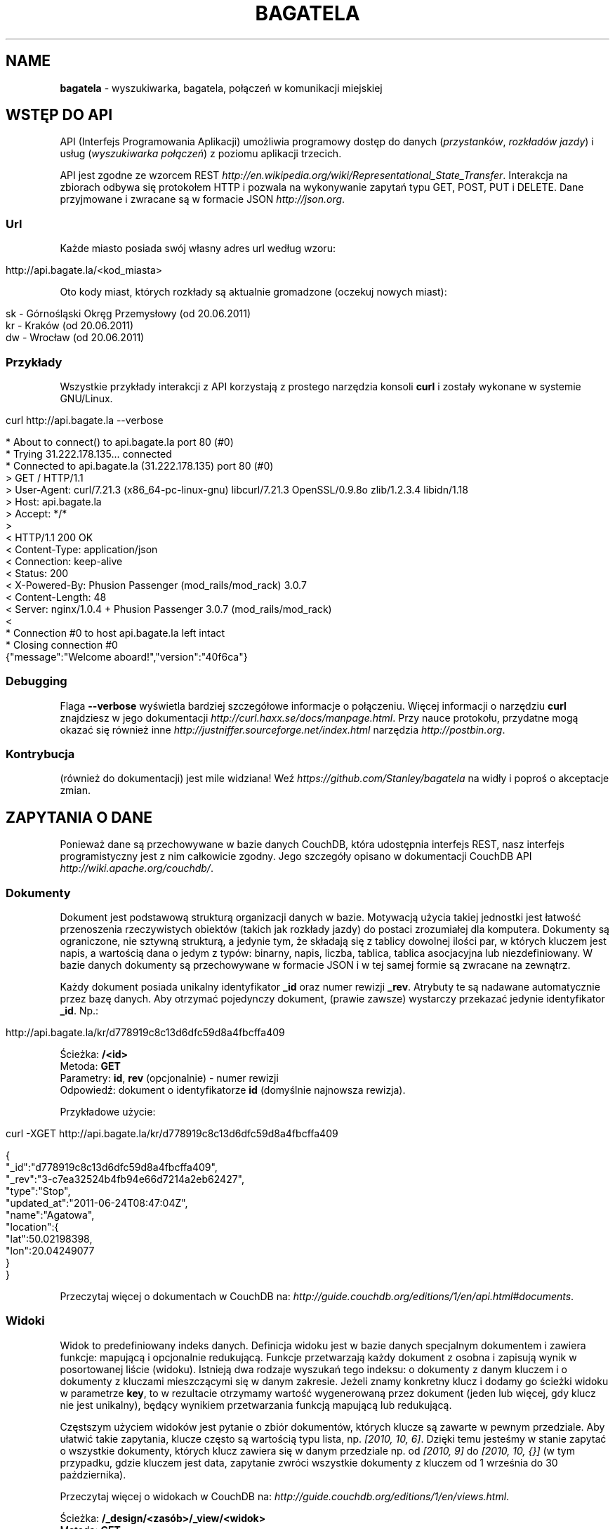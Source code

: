 .\" generated with Ronn/v0.7.3
.\" http://github.com/rtomayko/ronn/tree/0.7.3
.
.TH "BAGATELA" "1" "July 2011" "Stanisław Wasiutyński" ""
.
.SH "NAME"
\fBbagatela\fR \- wyszukiwarka, bagatela, połączeń w komunikacji miejskiej
.
.SH "WSTĘP DO API"
API (Interfejs Programowania Aplikacji) umożliwia programowy dostęp do danych (\fIprzystanków\fR, \fIrozkładów jazdy\fR) i usług (\fIwyszukiwarka połączeń\fR) z poziomu aplikacji trzecich\.
.
.P
API jest zgodne ze wzorcem REST \fIhttp://en\.wikipedia\.org/wiki/Representational_State_Transfer\fR\. Interakcja na zbiorach odbywa się protokołem HTTP i pozwala na wykonywanie zapytań typu GET, POST, PUT i DELETE\. Dane przyjmowane i zwracane są w formacie JSON \fIhttp://json\.org\fR\.
.
.SS "Url"
Każde miasto posiada swój własny adres url według wzoru:
.
.IP "" 4
.
.nf

http://api\.bagate\.la/<kod_miasta>
.
.fi
.
.IP "" 0
.
.P
Oto kody miast, których rozkłady są aktualnie gromadzone (oczekuj nowych miast):
.
.IP "" 4
.
.nf

sk \- Górnośląski Okręg Przemysłowy (od 20\.06\.2011)
kr \- Kraków (od 20\.06\.2011)
dw \- Wrocław (od 20\.06\.2011)
.
.fi
.
.IP "" 0
.
.SS "Przykłady"
Wszystkie przykłady interakcji z API korzystają z prostego narzędzia konsoli \fBcurl\fR i zostały wykonane w systemie GNU/Linux\.
.
.IP "" 4
.
.nf

curl http://api\.bagate\.la \-\-verbose
.
.fi
.
.IP "" 0
.
.IP "" 4
.
.nf

* About to connect() to api\.bagate\.la port 80 (#0)
*   Trying 31\.222\.178\.135\.\.\. connected
* Connected to api\.bagate\.la (31\.222\.178\.135) port 80 (#0)
> GET / HTTP/1\.1
> User\-Agent: curl/7\.21\.3 (x86_64\-pc\-linux\-gnu) libcurl/7\.21\.3 OpenSSL/0\.9\.8o zlib/1\.2\.3\.4 libidn/1\.18
> Host: api\.bagate\.la
> Accept: */*
>
< HTTP/1\.1 200 OK
< Content\-Type: application/json
< Connection: keep\-alive
< Status: 200
< X\-Powered\-By: Phusion Passenger (mod_rails/mod_rack) 3\.0\.7
< Content\-Length: 48
< Server: nginx/1\.0\.4 + Phusion Passenger 3\.0\.7 (mod_rails/mod_rack)
<
* Connection #0 to host api\.bagate\.la left intact
* Closing connection #0
{"message":"Welcome aboard!","version":"40f6ca"}
.
.fi
.
.IP "" 0
.
.SS "Debugging"
Flaga \fB\-\-verbose\fR wyświetla bardziej szczegółowe informacje o połączeniu\. Więcej informacji o narzędziu \fBcurl\fR znajdziesz w jego dokumentacji \fIhttp://curl\.haxx\.se/docs/manpage\.html\fR\. Przy nauce protokołu, przydatne mogą okazać się również inne \fIhttp://justniffer\.sourceforge\.net/index\.html\fR narzędzia \fIhttp://postbin\.org\fR\.
.
.SS "Kontrybucja"
(również do dokumentacji) jest mile widziana! Weź \fIhttps://github\.com/Stanley/bagatela\fR na widły i poproś o akceptacje zmian\.
.
.SH "ZAPYTANIA O DANE"
Ponieważ dane są przechowywane w bazie danych CouchDB, która udostępnia interfejs REST, nasz interfejs programistyczny jest z nim całkowicie zgodny\. Jego szczegóły opisano w dokumentacji CouchDB API \fIhttp://wiki\.apache\.org/couchdb/\fR\.
.
.SS "Dokumenty"
Dokument jest podstawową strukturą organizacji danych w bazie\. Motywacją użycia takiej jednostki jest łatwość przenoszenia rzeczywistych obiektów (takich jak rozkłady jazdy) do postaci zrozumiałej dla komputera\. Dokumenty są ograniczone, nie sztywną strukturą, a jedynie tym, że składają się z tablicy dowolnej ilości par, w których kluczem jest napis, a wartością dana o jedym z typów: binarny, napis, liczba, tablica, tablica asocjacyjna lub niezdefiniowany\. W bazie danych dokumenty są przechowywane w formacie JSON i w tej samej formie są zwracane na zewnątrz\.
.
.P
Każdy dokument posiada unikalny identyfikator \fB_id\fR oraz numer rewizji \fB_rev\fR\. Atrybuty te są nadawane automatycznie przez bazę danych\. Aby otrzymać pojedynczy dokument, (prawie zawsze) wystarczy przekazać jedynie identyfikator \fB_id\fR\. Np\.:
.
.IP "" 4
.
.nf

http://api\.bagate\.la/kr/d778919c8c13d6dfc59d8a4fbcffa409
.
.fi
.
.IP "" 0
.
.P
Ścieżka: \fB/<id>\fR
.
.br
Metoda: \fBGET\fR
.
.br
Parametry: \fBid\fR, \fBrev\fR (opcjonalnie) \- numer rewizji
.
.br
Odpowiedź: dokument o identyfikatorze \fBid\fR (domyślnie najnowsza rewizja)\.
.
.P
Przykładowe użycie:
.
.IP "" 4
.
.nf

curl \-XGET http://api\.bagate\.la/kr/d778919c8c13d6dfc59d8a4fbcffa409
.
.fi
.
.IP "" 0
.
.IP "" 4
.
.nf

{
  "_id":"d778919c8c13d6dfc59d8a4fbcffa409",
  "_rev":"3\-c7ea32524b4fb94e66d7214a2eb62427",
  "type":"Stop",
  "updated_at":"2011\-06\-24T08:47:04Z",
  "name":"Agatowa",
  "location":{
    "lat":50\.02198398,
    "lon":20\.04249077
  }
}
.
.fi
.
.IP "" 0
.
.P
Przeczytaj więcej o dokumentach w CouchDB na: \fIhttp://guide\.couchdb\.org/editions/1/en/api\.html#documents\fR\.
.
.SS "Widoki"
Widok to predefiniowany indeks danych\. Definicja widoku jest w bazie danych specjalnym dokumentem i zawiera funkcje: mapującą i opcjonalnie redukującą\. Funkcje przetwarzają każdy dokument z osobna i zapisują wynik w posortowanej liście (widoku)\. Istnieją dwa rodzaje wyszukań tego indeksu: o dokumenty z danym kluczem i o dokumenty z kluczami mieszczącymi się w danym zakresie\. Jeżeli znamy konkretny klucz i dodamy go ścieżki widoku w parametrze \fBkey\fR, to w rezultacie otrzymamy wartość wygenerowaną przez dokument (jeden lub więcej, gdy klucz nie jest unikalny), będący wynikiem przetwarzania funkcją mapującą lub redukującą\.
.
.P
Częstszym użyciem widoków jest pytanie o zbiór dokumentów, których klucze są zawarte w pewnym przedziale\. Aby ułatwić takie zapytania, klucze często są wartością typu lista, np\. \fI[2010, 10, 6]\fR\. Dzięki temu jesteśmy w stanie zapytać o wszystkie dokumenty, których klucz zawiera się w danym przedziale np\. od \fI[2010, 9]\fR do \fI[2010, 10, {}]\fR (w tym przypadku, gdzie kluczem jest data, zapytanie zwróci wszystkie dokumenty z kluczem od 1 września do 30 października)\.
.
.P
Przeczytaj więcej o widokach w CouchDB na: \fIhttp://guide\.couchdb\.org/editions/1/en/views\.html\fR\.
.
.P
Ścieżka: \fB/_design/<zasób>/_view/<widok>\fR
.
.br
Metoda: \fBGET\fR
.
.br
Parametry:
.
.IP "\(bu" 4
\fBdescending\fR \- jeżeli \fItrue\fR, odwrócona kolejność zwracanych dokumentów\. Uwaga: sortowanie odbywa się przed ograniczeniem przedziału\. Może to oznaczać konieczność zamiany parametrów \fBstartkey\fR z \fBendkey\fR\.
.
.IP "\(bu" 4
\fBendkey\fR \- koniec przedziału włącznie\. Domyślnie największa możliwa wartość\.
.
.IP "\(bu" 4
\fBendkey_docid\fR \- identyfikator ostatniego dokumentu w odpowiedzi (używane do paginacji)\.
.
.IP "\(bu" 4
\fBgroup\fR \- jeżeli \fIfalse\fR to redukuje wszystkie dokumenty zgodnie z funkcją redukującą do jednej wartości\. W przeciwnym wypadku wyniki przetwarzania każdego z dokumentów są grupowane\. Domyślnie \fIfalse\fR\.
.
.IP "\(bu" 4
\fBgroup_level\fR \- grupuje wyniki przetwarzania funkcją redukującą, mające pierwszych \fIgrup_level\fR takich samych wartości klucza\. Np\.: klucze \fI["a", "b", "c"], ["a", "b", "d"], ["a", "c", "d"]\fR z parametrem \fIgroup_level=2\fR utworzą dwie grupy \fI["a", "b"], ["a", "c"]\fR \. Jeżeli parametr \fBgroup\fR będzie \fItrue\fR a \fBgroup_level\fR niezdefiniowany, to zwrócony zostanie wynik przetwarzania każdego dokumentu z osobna\.
.
.IP "\(bu" 4
\fBinclude_docs\fR \- jeżeli \fItrue\fR, dołącza oryginalny dokument w polu \fBdoc\fR\. Domyślnie \fIfalse\fR\.
.
.IP "\(bu" 4
\fBinclusive_end\fR \- definiuje czy dokument o kluczu \fBendkey\fR jest dołączany do odpowiedzi\. Domyślnie \fItrue\fR\.
.
.IP "\(bu" 4
\fBkey\fR \- dokładna wartość klucza\.
.
.IP "\(bu" 4
\fBlimit\fR \- maksymalna liczba zwróconych dokumentów\. Np\. \fI10\fR\.
.
.IP "\(bu" 4
\fBreduce\fR \- użyj funkcji redukującej\. Domyślna wartość, gdy funkcja redukująca jest zdefiniowana, to \fItrue\fR\.
.
.IP "\(bu" 4
\fBskip\fR \- liczba pomijanych dokumentów\. Domyślnie \fI0\fR\.
.
.IP "\(bu" 4
\fBstale\fR \- definiuje czy akceptować przedawniony widok, w celu otrzymania natychmiastowej odpowiedzi (w przypadku gdy nowy widok jeszcze nie skończył się generować)\. Możliwa wartość: \fIok\fR\.
.
.IP "\(bu" 4
\fBstartkey\fR \- początek przedziału włącznie\. Domyślnie najmniejsza możliwa wartość\.
.
.IP "\(bu" 4
\fBstartkey_docid\fR \- identyfikator pierwszego dokumentu w odpowiedzi (używane do paginacji)\.
.
.IP "" 0
.
.P
Wszystkie wyżej wymienione parametry są opcjonalne\.
.
.SH "ZASOBY"
Zasób jest podzbiorem danych w bazie, wydzielonych względem typu (klasy) danej, którą reprezentuje\. Typ zasobu do którego należy dokument jest określony w polu \fBtype\fR\.
.
.SH "ROZKŁAD JAZDY"
Fizycznie reprezentuje wydruk z przystanku\. Jest związany z jedną linią i z jednym przystankiem\. Obowiązuje w ograniczonej ramie czasowej (choć data upływu ważności nie jest znana dopóki nie zostanie opublikowana aktualizacja rozkładu)\. Jest wiernym odzwierciedleniem tego co jest publikowane przez przewoźników na ich oficjalnych stronach i nie zawiera żadnych dodatkowych inforamcji (oprócz opcjonalnych atrybutów \fBstop_id\fR i \fBvalid_until\fR)\.
.
.SS "Atrybuty"
.
.IP "\(bu" 4
\fB_id\fR \- identyfikator\.
.
.IP "\(bu" 4
\fB_rev\fR \- numer rewizji\.
.
.IP "\(bu" 4
\fBline\fR \- numer linii, którą opisuje rozkład\. Np\. \fI"4"\fR\.
.
.IP "\(bu" 4
\fBroute\fR \- trasa linii\. Lista głównych ulic, którymi biegnie linia\. Np\. \fI"Al\. 3 Maja, Podwale, Basztowa, Lubicz, Rakowicka"\fR\.
.
.IP "\(bu" 4
\fBdestination\fR (tylko jeżeli parametr \fBroute\fR nie istnieje) \- przystanek docelowy\. Np\. \fI"Okęcie"\fR\.
.
.IP "\(bu" 4
\fBstop\fR \- nazwa przystanku na którym znajduje się rozkład\. Np\. \fI"Batorego"\fR\.
.
.IP "\(bu" 4
\fBstop_id\fR (opcjonalnie) \- identyfikator przystanku \fBStop\fR przy którym zatrzymuje się transport\.
.
.IP "\(bu" 4
\fBtable\fR \- tablice odjazdów\. Atrybut typu tablicy asocjacyjnej, przechowującej pary, w których opisowi dni odpowiada tablica odjazdów\. Opis dania (klucz) to np\. \fI"Dzień powszedni"\fR\. Tablica odjazdów (wartość) to np\. \fI{"4":["43"], "5":["02","17","38","48","58"]}\fR, co oznacza, że w dni powszednie, o godzinie 4:43, 5:02, 5:17 itd\. odjeżdża transport\. Minuty są ciągiem znaków, gdyż mogą zawierać opis kursu\. Np\. \fI"24A"\fR\.
.
.IP "\(bu" 4
\fBtype\fR \- typ\. Zawsze \fI"Timetable"\fR\.
.
.IP "\(bu" 4
\fBsource\fR \- źródło danych\. Np\. adres URL: \fI"http://rozklady\.mpk\.krakow\.pl/aktualne/0004/0004t023\.htm"\fR\.
.
.IP "\(bu" 4
\fBupdated_at\fR \- czas ostatniej modyfikacji w bazie danych (tj\. czas połączenia ze źródłem)\.
.
.IP "\(bu" 4
\fBvalid_from\fR \- dzień od którego obowiązuje rozkład\. Np\. \fI"04\.10\.2010"\fR\.
.
.IP "\(bu" 4
\fBvalid_until\fR (opcjonalnie) \- dzień do którego obowiązuje rozkład\. Jeżeli atrybut nie jest zdefiniowany i \fBvalid_from\fR wskazuje na przeszły dzień to rozkład jazdy jest aktualnie obowiązującym\. Atrybut zostanie zdefiniowany nie wcześniej, niż nowa wersja tego rozkładu zostanie publikowana lub aktualny zostanie anulowany\.
.
.IP "" 0
.
.SS "Załączniki"
.
.IP "\(bu" 4
\fBsource\.html\fR \- oryginalna strona HTML z rozkładem jazdy\.
.
.IP "" 0
.
.SS "Widoki"
Definicje funkcji mapujących, redukujących i listujących rozkłady jazdy, są dokumentem o idenyfikatorze \fI"_design/Timetables"\fR\.
.
.P
\fB[map] by_line\fR
.
.P
Ścieżka: \fB/_design/Timetables/_view/by_line?reduce=false\fR
.
.br
Metoda: \fBGET\fR
.
.br
Odpowiedź: lista rozkładów jazdy
.
.br
Kolejność sortowania: \fBline\fR, \fBdestination\fR, \fBsource\fR
.
.P
Przykładowe użycie:
.
.IP "" 4
.
.nf

curl \-XGET http://api\.bagate\.la/kr/_design/Timetables/_view/by_line?startkey=["6","SALWATOR"]&endkey=["6","SALWATOR",{}]&reduce=false
.
.fi
.
.IP "" 0
.
.P
Zwraca listę rozkładów na linii numer \fI"6"\fR, jadącej w kierunku przystanku \fI"Salwator"\fR, posortowanych od pierwszego do ostatniego\.
.
.P
\fB[reduce] by_line\fR
.
.P
Jeżeli interesuje nas opis danej lini (będący skrótem informacji z wielu rozkładów jazdy), musimy skorzystać z widoku wygenerowanego funkcją redukującą\.
.
.P
Ścieżka: \fB/_design/Timetables/_view/by_line\fR
.
.br
Metoda: \fBGET\fR
.
.br
Odpowiedź: liczba dokumentów w danej grupie
.
.P
Przykładowe użycia:
.
.IP "" 4
.
.nf

curl \-XGET http://api\.bagate\.la/kr/_design/Timetables/_view/by_line?startkey=["113","ALEJA PRZYJAŹNI"]&endkey=["113","ALEJA PRZYJAŹNI",{}]&group_level=2
.
.fi
.
.IP "" 0
.
.P
Zwraca liczbę przystanków na linii \fI113\fR w kierunku przystanku \fIAleja Przyjaźni\fR\.
.
.IP "" 4
.
.nf

curl \-XGET http://api\.bagate\.la/kr/_design/Timetables/_view/by_line?group_level=1
.
.fi
.
.IP "" 0
.
.P
Zwraca liczbę przystanków na wszystkich liniach o tym samym numerze (tam i z powrotem)\. Zapytanie jest również przydatne, gdy chcemy uzyskać listę numerów linii (które w zwróconym rezultacie są kluczem; parametr \fBkey\fR)\. Należy pamiętać, że numery linii są ciągami znaków, a nie liczb, dlatego linia \fI"10"\fR pojawi się przed \fI"2"\fR\.
.
.P
\fB[map] by_source\fR
.
.P
Ścieżka: \fB/_design/Timetables/_view/by_source\fR
.
.br
Metoda: \fBGET\fR
.
.br
Odpowiedź: lista rozkładów jazdy
.
.br
Kolejność sortowania: \fBsource\fR, \fBvalid_from\fR
.
.P
Przykładowe użycie\.
.
.IP "" 4
.
.nf

curl \-XGET http://api\.bagate\.la/kr/_design/Timetables/_view/by_source?startkey=["http://rozklady\.mpk\.krakow\.pl/aktualne/0000/0000t001\.htm"]&limit=1
.
.fi
.
.IP "" 0
.
.P
Zwraca najnowszy rozkład jazdy pozyskany z danego źródła\.
.
.P
\fB[map] by_stop\fR
.
.P
Ścieżka: \fB/_design/Timetables/_view/by_stop\fR
.
.br
Metoda: \fBGET\fR
.
.br
Odpowiedź: lista przystanków i rozkładów jazdy
.
.br
Kolejność sortowania: \fBstop\fR, \fBline\fR, \fBdestination\fR
.
.P
Przykładowe użycie:
.
.IP "" 4
.
.nf

curl \-XGET http://api\.bagate\.la/kr/_design/Timetables/_view/by_stop?key=["Agatowa","125","ZŁOCIEŃ"]
.
.fi
.
.IP "" 0
.
.P
Zwraca rozkłady jazdy linii \fI"125"\fR, w stronę przystanku \fI"Złocień"\fR, na przystanku \fI"Agatowa"\fR\.
.
.P
\fB[map] by_stop_id\fR
.
.P
\fBUWAGA\fR: \fIten widok wymaga, aby rozkłady jazdy deklarowały konkretny przystanek na którym się znajdują w polu \fBstop_id\fR, które może być nie zdefiniowane\.\fR
.
.P
Ścieżka: \fB/_design/Timetables/_view/by_stop_id\fR
.
.br
Metoda: \fBGET\fR
.
.br
Odpowiedź: lista przystanków i rozkładów jazdy
.
.br
Kolejność sortowania przystanków: \fBid\fR
.
.br
Kolejność sortowania rozkładów: \fBline\fR
.
.P
Przykładowe użycie:
.
.IP "" 4
.
.nf

curl \-XGET http://api\.bagate\.la/kr/_design/Timetables/_view/by_stop_id?startkey=["d778919c8c13d6dfc59d8a4fbcfeeb5f"]&endkey=["d778919c8c13d6dfc59d8a4fbcfeeb5f",{}]
.
.fi
.
.IP "" 0
.
.P
Zwraca przystanek oraz wszystkie rozkłady jazdy na danym przystanku\. Aby pominąć przystanek, należy dodać parametr \fBskip=1\fR\.
.
.P
\fB[list] filter\fR
.
.P
Ścieżka: \fB/_design/Timetables/_list/filter/<widok>\fR
.
.br
Metoda: \fBGET\fR
.
.br
Parametr: \fBwidok\fR, \fBonly\fR lub \fBexcept\fR \- lista parametrów, połączonych przecinkiem, które mają (lub których nie mają) zawierać wartości zwrócone przez funckję mapującą
.
.br
Odpowiedź: to samo co zwróci widok, z filtrowanymi wartościami
.
.P
Przykładowe użycie:
.
.IP "" 4
.
.nf

curl \-XGET http://api\.bagate\.la/kr/_design/Timetables/_list/filter/by_line?only=stop,table&reduce=false&limit=1
.
.fi
.
.IP "" 0
.
.P
Zwraca jeden rozkład jazdy z polami: \fBstop\fR i \fBtable\fR\.
.
.P
Zobacz scenariusze testujące \fI"_design/Timetables"\fR\. \fIhttps://github\.com/Stanley/bagatela/blob/master/features/timetables_design\.feature\fR
.
.SH "PRZYSTANEK"
Fizyczna wiata lub słup przy którym wiszą rozkłady jazdy i zatrzymują się pojazdy komunikacji\.
.
.SS "Atrybuty"
.
.IP "\(bu" 4
\fB_id\fR \- identyfikator\.
.
.IP "\(bu" 4
\fB_rev\fR \- numer rewizji\.
.
.IP "\(bu" 4
\fBaddress\fR (opcjonalnie) \- ulica przy której znajduje się przystanej\. Np\. "Karmelicka"\.
.
.IP "\(bu" 4
\fBlocation\.lat\fR \- szerokość geograficzna\. Np\. \fI50\.06309891\fR\.
.
.IP "\(bu" 4
\fBlocation\.lon\fR \- długość geograficzna\. Np\. \fI19\.9326992\fR\.
.
.IP "\(bu" 4
\fBname\fR \- nazwa przystanku\. Np\. \fI"Teatr Bagatela"\fR\.
.
.IP "\(bu" 4
\fBoperates\fR (opcjonalnie) \- lista typów pojazdów, które obsługuje przystanek\. Np\. \fI["Trams", "Buses"]\fR\.
.
.IP "\(bu" 4
\fBpolylines\fR (opcjonalnie) \- tablica asocjacyjna, gdzie kluczem jest identyfikator dowolnego przystanku, a wartością tablica współrzędnych, tworzących linię łamaną, połączenie tych dwóch przystanków\.
.
.IP "\(bu" 4
\fBtype\fR \- typ\. Zawsze \fI"Stop"\fR\.
.
.IP "\(bu" 4
\fBupdated_at\fR \- czas ostatniej modyfikacji\.
.
.IP "" 0
.
.P
Definicje funkcji mapujących, redukujących i listujących przystanki są dokumentem o idenyfikatorze \fI"_design/Stops"\fR\.
.
.SS "Widoki"
\fB[map] by_line\fR
.
.P
\fBUWAGA\fR: \fIten widok wymaga, aby rozkłady jazdy deklarowały konkretny przystanek na którym się znajdują w polu \fBstop_id\fR, które może być nie zdefiniowane\.\fR
.
.P
Ścieżka: \fB/_design/Stops/_view/by_line\fR
.
.br
Metoda: \fBGET\fR
.
.br
Odpowiedź: lista przystanków Kolejność sortowania: \fBline\fR, \fBdestination\fR, \fBsource\fR
.
.P
Przykładowe użycie:
.
.IP "" 4
.
.nf

curl \-XGET http://api\.bagate\.la/kr/_design/Stops/_view/by_line?startkey=["9","MISTRZEJOWICE"]&endkey=["9","MISTRZEJOWICE",{}]
.
.fi
.
.IP "" 0
.
.P
Zwraca wszystkie przystanki na linii \fI"9"\fR, jadącej w kierunku przystanku \fI"Mistrzejowice"\fR\.
.
.P
\fB[map] by_name\fR
.
.P
Ścieżka: \fB/_design/Stops/_view/by_name\fR
.
.br
Metoda: \fBGET\fR
.
.br
Odpowiedź: lista przystanków
.
.br
Kolejność sortowania: \fBname\fR, \fBaddress\fR
.
.P
Przykładowe użycie:
.
.IP "" 4
.
.nf

curl \-XGET http://api\.bagate\.la/kr/_design/Stops/_view/by_name?key=["Reymana","Aleja 3 maja"]
.
.fi
.
.IP "" 0
.
.P
Zwraca przystanki o nazwie \fI"Reymana"\fR i adresie \fI"Aleja 3 maja"\fR\. Uwaga: możemy otrzymać więcej niż jeden dokument, mimo że nie zdefiniowaliśmy zakresu klucza, a konkretną wartość, która w tym przypadku nie jest unikalna\.
.
.P
\fB[list] filter\fR
.
.P
Ścieżka: \fB/_design/Stops/_list/filter/<widok>\fR
.
.br
Metoda: \fBGET\fR
.
.br
Parametr: \fBwidok\fR, \fBonly\fR lub \fBexcept\fR \- lista parametrów, połączonych przecinkiem, które mają (lub których nie mają) zawierać wartości zwrócone przez funckję mapującą
.
.br
Odpowiedź: to samo co zwróci widok, z filtrowanymi wartościami
.
.P
Przykładowe użycie:
.
.IP "" 4
.
.nf

curl \-XGET http://api\.bagate\.la/kr/_design/Stops/_list/filter/by_name?except=polylines,type,updated_at&limit=1
.
.fi
.
.IP "" 0
.
.P
Zwraca jeden przystanek bez pól: \fBpolylines\fR, \fBtype\fR i \fBupdated_at\fR\.
.
.P
Zobacz scenariusze testujące \fI"_design/Stops"\fR\. \fIhttps://github\.com/Stanley/bagatela/blob/master/features/stops_design\.feature\fR
.
.SS "Wyszukiwarka"
Usługa, która pozwala na wyszukiwanie przystanków po nazwie lub lokalizacji\. Ponieważ silnikiem wyszukiwarki jest elasticsearch, pełna dokumentacja API znajduje się na stronie: \fIhttp://www\.elasticsearch\.org/guide/reference/api/search/\fR\.
.
.P
Ścieżka: \fB/_search/Stops?q=<fraza>\fR
.
.br
Metoda: \fBGET\fR
.
.br
Paramerty:
.
.IP "\(bu" 4
\fBq\fR \- fraza\. Akceptuje mi\. wieloznaczniki \fI*\fR i \fI?\fR oraz wyrażenia logiczne \fIOR\fR i \fIAND\fR\.
.
.IP "\(bu" 4
\fBsort\fR (opcjonalnie) \- sortowanie, np\.: \fI"name:asc"\fR (po nazwie, rosnąco)\. Domyślnie po trafności\.
.
.IP "\(bu" 4
\fBsize\fR (opcjonalnie) \- maksymalna liczba dokumentów spełniających kryteria zapytania\.
.
.IP "\(bu" 4
W zapytaniu możliwe są również inne opcje, wszystkie zostały opisane na: \fIhttp://www\.elasticsearch\.org/guide/reference/api/search/uri\-request\.html\fR\.
.
.IP "" 0
.
.P
Odpowiedź: lista przystanków spełniających kryteria tj\. zawierają \fIfrazę\fR w nazwie lub lokalizacji\.
.
.P
Frazę można doprecyzować, dopisując przed nią \fIname:\fR lub \fIaddress:\fR, co ograniczy wyszukiwanie do określonego pola\.
.
.P
Przykładowe użycia:
.
.IP "" 4
.
.nf

curl \-XGET http://api\.bagate\.la/kr/_search/Stops?q=baszt*
.
.fi
.
.IP "" 0
.
.P
Zwróci wszystkie przystanki, których nazwa lub lokalizacja zawiera słowo zaczynające się od: \fI"baszt"\fR\.
.
.IP "" 4
.
.nf

curl \-XGET http://api\.bagate\.la/kr/_search/Stops?q=dworzec%20AND%20location:basztowa
.
.fi
.
.IP "" 0
.
.P
Zwróci wszystkie przystanki, których nazwa lub lokalizacja zawiera słowo \fI"dworzec"\fR, a lokalizacja zawiera słowo \fI"basztowa"\fR\.
.
.P
\fBAlternatywne użycie:\fR
.
.P
Ścieżka: \fB/_search/Stops\fR
.
.br
Metoda: \fBPOST\fR
.
.br
Ładunek: Zapytanie DSL w formacie JSON
.
.P
DSL (język zapytania) jest udokumentowany na stronie: \fIhttp://www\.elasticsearch\.org/guide/reference/query\-dsl/\fR\. Ta forma pozwala formułować bardziej skomplikowane zapytania, ale wymaga znajomości języka\.
.
.P
Przykładowe użycie:
.
.IP "" 4
.
.nf

curl \-XPOST http://api\.bagate\.la/kr/_search/Stops \-d \'{
  "query": {
    "filtered" : {
      "query" : {
        "match_all" : {}
      },
      "filter" : {
        "geo_distance" : {
          "distance" : "1km",
          "location" : {
            "lat" : 50\.06551,
            "lon" : 19\.94693
          }
        }
      }
    }
  }
}\'
.
.fi
.
.IP "" 0
.
.P
Zwróci wszystkie przystanki w promieniu \fI1\fR kilometra od Dworca Głównego w Krakowie (punkt: \fI50\.06551, 19\.94693\fR)\.
.
.P
Zobacz scenariusze testujące\. \fIhttps://github\.com/Stanley/bagatela/blob/master/features/stops_search\.feature\fR
.
.SH "WYSZUKIWARKA POŁĄCZEŃ"
Coming soon\.
.
.SH "REPLIKACJE"
Replikacje są wykorzystywane do synchronizacji dwóch kopii tej samej bazy danych\.
.
.P
Ścieżka: \fBhttp://api\.bagate\.la/_replicate\fR
.
.br
Metoda: \fBPOST\fR
.
.br
Parametry ładunku:
.
.IP "\(bu" 4
\fBsource\fR \- \fIkod_miasta\fR czyli identyfikator bazy danych będącej źródłem danych np\.: \fI"kr"\fR\.
.
.IP "\(bu" 4
\fBtarget\fR \- baza danych do której eksportujemy dane np\.: \fI"http://user:password@rozklady\.cloudant\.com/kr"\fR\.
.
.IP "\(bu" 4
\fBcontinuous\fR (opcjonalnie) \- jeżeli \fItrue\fR replikacja będzie trwała do momentu w którym sami przerwiemy proces (wysyłając podobne zapytanie z parametrem "\fBcancel\fR"\fI:true\fR)
.
.IP "" 0
.
.P
Odpowiedź: Raport z wykonanej (lub przerwanej) replikacji\.
.
.P
Przykładowe użycie:
.
.IP "" 4
.
.nf

curl \-XPOST http://api\.bagate\.la/_replicate \-H \'Content\-Type: application/json\' \-d \'{
  "source":"dw",
  "target":"https://stanley:<password>@stanley\.cloudant\.com/dw/"
}\'
.
.fi
.
.IP "" 0
.
.SH "SCENARIUSZE TESTUJĄCE"
Aby zapewnić stabilność i niezawodność API, konieczne jest posiadanie testów funkcjonalnych\. Ponieważ są one również świetną dokumentacją, dla każdego zagadnienia dokumentacji został napisany \fIhttps://github\.com/Stanley/bagatela/tree/master/features\fR odrępny test\. Każdy z nich jest scenariuszem użycia API w czystym i zrozumiałym dla każdego języku angielskim, który jest interpretowany przez komputer za pomocą nadzędzia Cucumber \fIhttp://cukes\.info/\fR\.
